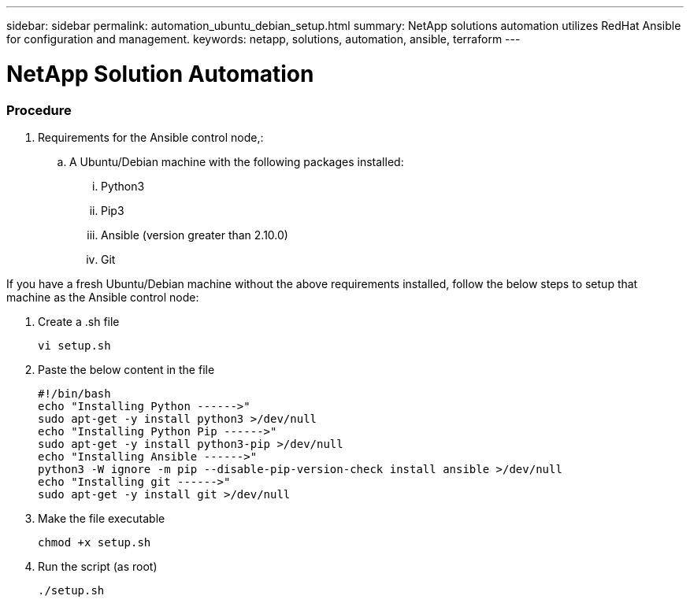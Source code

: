 ---
sidebar: sidebar
permalink: automation_ubuntu_debian_setup.html
summary: NetApp solutions automation utilizes RedHat Ansible for configuration and management.
keywords: netapp, solutions, automation, ansible, terraform
---

= NetApp Solution Automation
:hardbreaks:
:nofooter:
:icons: font
:linkattrs:
:table-stripes: odd
:imagesdir: ./media/

=== Procedure


. Requirements for the Ansible control node,:
.. A Ubuntu/Debian machine with the following packages installed:
... Python3
... Pip3
... Ansible (version greater than 2.10.0)
... Git

If you have a fresh Ubuntu/Debian machine without the above requirements installed, follow the below steps to setup that machine as the Ansible control node:

. Create a .sh file
[source, cli]
vi setup.sh

. Paste the below content in the file
[source, cli]
#!/bin/bash
echo "Installing Python ------>"
sudo apt-get -y install python3 >/dev/null
echo "Installing Python Pip ------>"
sudo apt-get -y install python3-pip >/dev/null
echo "Installing Ansible ------>"
python3 -W ignore -m pip --disable-pip-version-check install ansible >/dev/null
echo "Installing git ------>"
sudo apt-get -y install git >/dev/null

. Make the file executable
[source, cli]
chmod +x setup.sh

. Run the script (as root)
[source, cli]
./setup.sh
